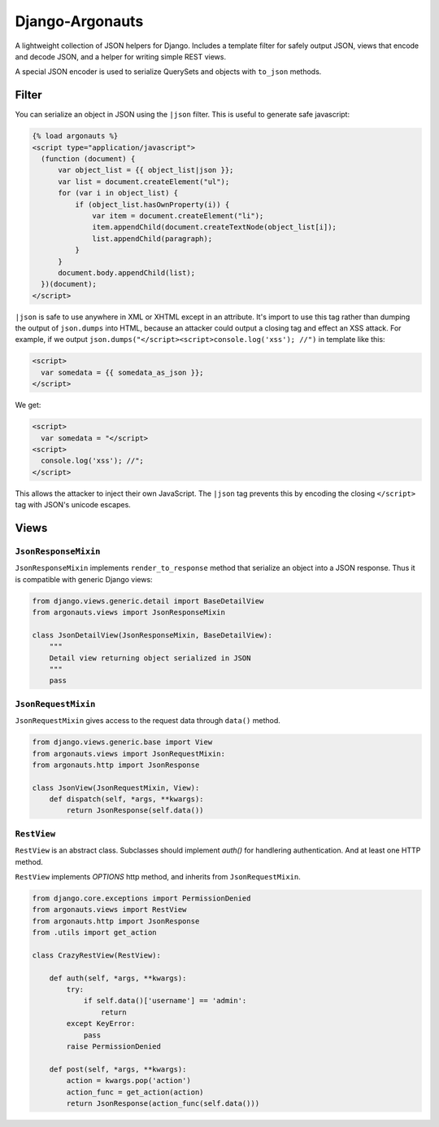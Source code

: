 ================
Django-Argonauts
================

.. image:: https://api.travis-ci.org/fusionbox/django-argonauts.png
   :alt: Building Status
   :target: https://travis-ci.org/fusionbox/django-argonauts


A lightweight collection of JSON helpers for Django. Includes a template filter
for safely output JSON, views that encode and decode JSON, and a helper for
writing simple REST views.

A special JSON encoder is used to serialize QuerySets and objects with
``to_json`` methods.

------
Filter
------

You can serialize an object in JSON using the ``|json`` filter. This is useful
to generate safe javascript:

.. code:: html

  {% load argonauts %}
  <script type="application/javascript">
    (function (document) {
        var object_list = {{ object_list|json }};
        var list = document.createElement("ul");
        for (var i in object_list) {
            if (object_list.hasOwnProperty(i)) {
                var item = document.createElement("li");
                item.appendChild(document.createTextNode(object_list[i]);
                list.appendChild(paragraph);
            }
        }
        document.body.appendChild(list);
    })(document);
  </script>

``|json`` is safe to use anywhere in XML or XHTML except in an attribute. It's
import to use this tag rather than dumping the output of ``json.dumps`` into
HTML, because an attacker could output a closing tag and effect an XSS attack.
For example, if we output ``json.dumps("</script><script>console.log('xss');
//")`` in template like this:

.. code:: html

  <script>
    var somedata = {{ somedata_as_json }};
  </script>

We get:

.. code:: html

  <script>
    var somedata = "</script>
  <script>
    console.log('xss'); //";
  </script>

This allows the attacker to inject their own JavaScript. The ``|json`` tag
prevents this by encoding the closing ``</script>`` tag with JSON's unicode
escapes.

-----
Views
-----

``JsonResponseMixin``
=====================

``JsonResponseMixin`` implements ``render_to_response`` method that serialize an object into a
JSON response. Thus it is compatible with generic Django views:

.. code:: python

    from django.views.generic.detail import BaseDetailView
    from argonauts.views import JsonResponseMixin

    class JsonDetailView(JsonResponseMixin, BaseDetailView):
        """
        Detail view returning object serialized in JSON
        """
        pass


``JsonRequestMixin``
====================

``JsonRequestMixin`` gives access to the request data through ``data()`` method.

.. code:: python

    from django.views.generic.base import View
    from argonauts.views import JsonRequestMixin:
    from argonauts.http import JsonResponse

    class JsonView(JsonRequestMixin, View):
        def dispatch(self, *args, **kwargs):
            return JsonResponse(self.data())


``RestView``
============

``RestView`` is an abstract class. Subclasses should implement `auth()` for
handlering authentication. And at least one HTTP method.

``RestView`` implements `OPTIONS` http method, and inherits from ``JsonRequestMixin``.

.. code:: python

    from django.core.exceptions import PermissionDenied
    from argonauts.views import RestView
    from argonauts.http import JsonResponse
    from .utils import get_action

    class CrazyRestView(RestView):

        def auth(self, *args, **kwargs):
            try:
                if self.data()['username'] == 'admin':
                    return
            except KeyError:
                pass
            raise PermissionDenied

        def post(self, *args, **kwargs):
            action = kwargs.pop('action')
            action_func = get_action(action)
            return JsonResponse(action_func(self.data()))
